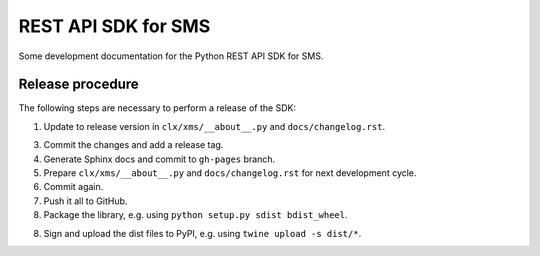 REST API SDK for SMS
====================

Some development documentation for the Python REST API SDK for SMS.

Release procedure
-----------------

The following steps are necessary to perform a release of the SDK:

1. Update to release version in ``clx/xms/__about__.py`` and
   ``docs/changelog.rst``.

3. Commit the changes and add a release tag.

4. Generate Sphinx docs and commit to ``gh-pages`` branch.

5. Prepare ``clx/xms/__about__.py`` and ``docs/changelog.rst`` for
   next development cycle.

6. Commit again.

7. Push it all to GitHub.

8. Package the library, e.g. using ``python setup.py sdist bdist_wheel``.

8. Sign and upload the dist files to PyPI, e.g. using
   ``twine upload -s dist/*``.
